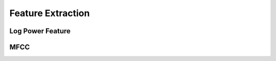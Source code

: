 Feature Extraction
===========================


Log Power Feature
--------------------------


MFCC
---------------
